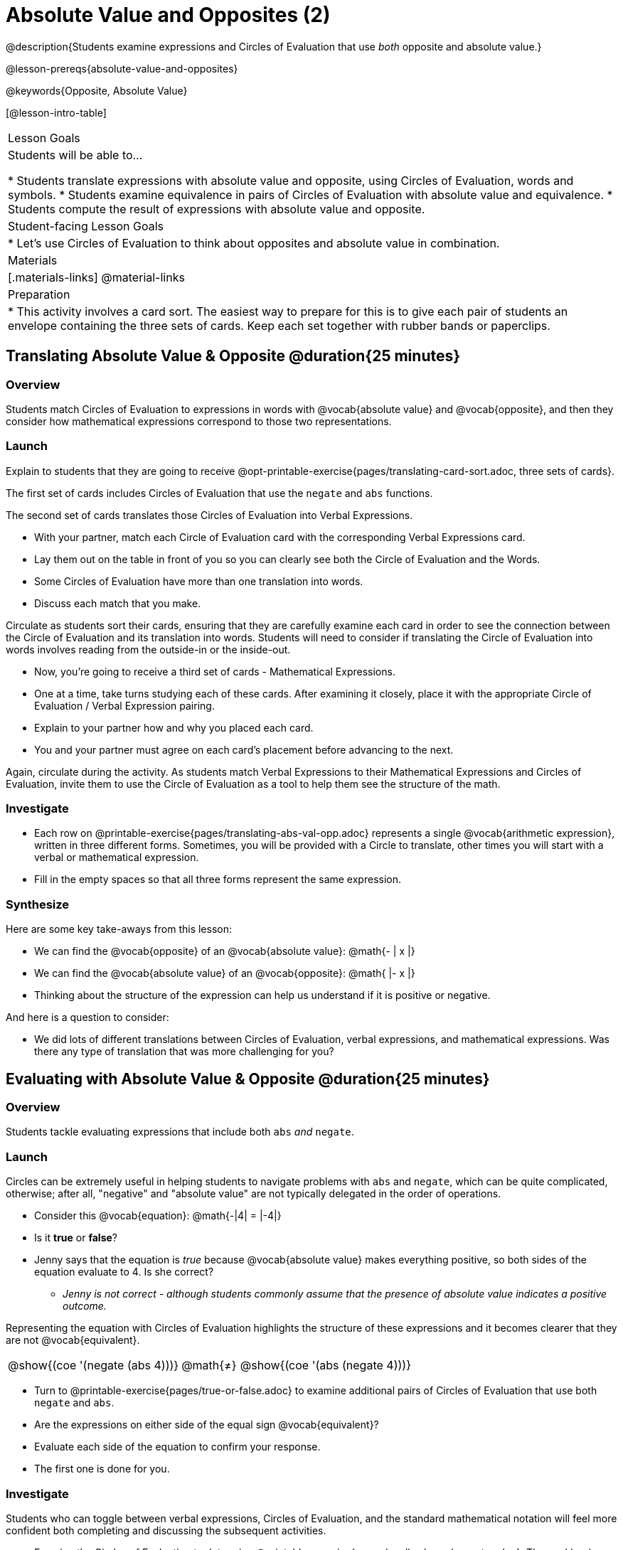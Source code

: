 = Absolute Value and Opposites (2)

@description{Students examine expressions and Circles of Evaluation that use _both_ opposite and absolute value.}

@lesson-prereqs{absolute-value-and-opposites}

@keywords{Opposite, Absolute Value}

[@lesson-intro-table]
|===

| Lesson Goals
| Students will be able to...

* Students translate expressions with absolute value and opposite, using Circles of Evaluation, words and symbols.
* Students examine equivalence in pairs of Circles of Evaluation with absolute value and equivalence.
* Students compute the result of expressions with absolute value and opposite.

| Student-facing Lesson Goals
|

* Let's use Circles of Evaluation to think about opposites and absolute value in combination.


| Materials
|[.materials-links]
@material-links

| Preparation
|
* This activity involves a card sort. The easiest way to prepare for this is to give each pair of students an envelope containing the three sets of cards. Keep each set together with rubber bands or paperclips.

|===


== Translating Absolute Value & Opposite @duration{25 minutes}

=== Overview
Students match Circles of Evaluation to expressions in words with @vocab{absolute value} and @vocab{opposite}, and then they consider how mathematical expressions correspond to those two representations.

=== Launch

Explain to students that they are going to receive @opt-printable-exercise{pages/translating-card-sort.adoc, three sets of cards}.

The first set of cards includes Circles of Evaluation that use the `negate` and `abs` functions.

The second set of cards translates those Circles of Evaluation into Verbal Expressions.

[.lesson-instruction]
- With your partner, match each Circle of Evaluation card with the corresponding Verbal Expressions card.
- Lay them out on the table in front of you so you can clearly see both the Circle of Evaluation and the Words.
- Some Circles of Evaluation have more than one translation into words.
- Discuss each match that you make.

Circulate as students sort their cards, ensuring that they are carefully examine each card in order to see the connection between the Circle of Evaluation and its translation into words. Students will need to consider if translating the Circle of Evaluation into words involves reading from the outside-in or the inside-out.

[.lesson-instruction]
- Now, you’re going to receive a third set of cards - Mathematical Expressions.
- One at a time, take turns studying each of these cards. After examining it closely, place it with the appropriate Circle of Evaluation / Verbal Expression pairing.
- Explain to your partner how and why you placed each card.
- You and your partner must agree on each card’s placement before advancing to the next.

Again, circulate during the activity. As students match Verbal Expressions to their Mathematical Expressions and Circles of Evaluation, invite them to use the Circle of Evaluation as a tool to help them see the structure of the math.

=== Investigate

[.lesson-instruction]
- Each row on @printable-exercise{pages/translating-abs-val-opp.adoc} represents a single @vocab{arithmetic expression}, written in three different forms. Sometimes, you will be provided with a Circle to translate, other times you will start with a verbal or mathematical expression.
-  Fill in the empty spaces so that all three forms represent the same expression.

=== Synthesize

Here are some key take-aways from this lesson:

- We can find the @vocab{opposite} of an @vocab{absolute value}: @math{- | x |}
- We can find the @vocab{absolute value} of an @vocab{opposite}: @math{ |- x |}
- Thinking about the structure of the expression can help us understand if it is positive or negative.

And here is a question to consider:

- We did lots of different translations between Circles of Evaluation, verbal expressions, and mathematical expressions. Was there any type of translation that was more challenging for you?

== Evaluating with Absolute Value & Opposite @duration{25 minutes}

=== Overview

Students tackle evaluating expressions that include both `abs` _and_ `negate`.

=== Launch

Circles can be extremely useful in helping students to navigate problems with `abs` and `negate`, which can be quite complicated, otherwise; after all, "negative" and "absolute value" are not typically delegated in the order of operations.

[.lesson-instruction]
--
- Consider this @vocab{equation}: @math{-|4| = |-4|}
- Is it *true* or *false*?
- Jenny says that the equation is _true_ because @vocab{absolute value} makes everything positive, so both sides of the equation evaluate to 4. Is she correct?
** _Jenny is not correct - although students commonly assume that the presence of absolute value indicates a positive outcome._
--

Representing the equation with Circles of Evaluation highlights the structure of these expressions and it becomes clearer that they are not @vocab{equivalent}.

[.embedded, cols=">.^3,^.^1,<.^3", grid="none", stripes="none" frame="none"]
|===
| @show{(coe '(negate (abs 4)))} | @math{+≠+} | @show{(coe '(abs (negate 4)))}
|===

[.lesson-instruction]
- Turn to @printable-exercise{pages/true-or-false.adoc} to examine additional pairs of Circles of Evaluation that use both `negate` and `abs`.
- Are the expressions on either side of the equal sign @vocab{equivalent}?
- Evaluate each side of the equation to confirm your response.
- The first one is done for you.

=== Investigate

Students who  can toggle between verbal expressions, Circles of Evaluation, and the standard mathematical notation will feel more confident both completing and discussing the subsequent activities.

[.lesson-instruction]
- Examine the Circles of Evaluation to determine @printable-exercise{pages/wodb-abs-val-negate.adoc}. The workbook page starts with numeric values and then integrates @vocab{variables}. Place a check mark by each Circle of Evaluation that meets the condition stated on the left.
- Next, try @printable-exercise{pages/matching-circles-to-expressions.adoc}, where you will match expressions with their corresponding Circles of Evaluation. Note: some expressions can be matched to more than one correct Circle of Evaluation!
- At the bottom of the matching workbook page, respond to the open response questions, thinking carefully about each Circle of Evaluation that you encountered.


=== Synthesize

- How do you decide the order in which to apply absolute value and opposite when a mathematical expression includes both?

- Did you work from the inside-out or the outside-in when evaluating Circles of Evaluation with absolute value and opposite? Did your strategy change, depending on the Circle of Evaluation? Explain.
